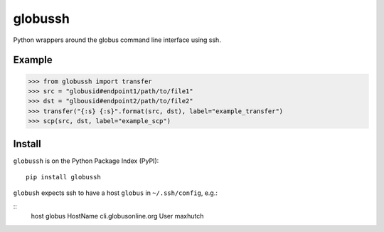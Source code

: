 globussh
========
|Version Status| |Downloads|

Python wrappers around the globus command line interface using ssh.

Example
-------
.. code:: python

   >>> from globussh import transfer
   >>> src = "globusid#endpoint1/path/to/file1"
   >>> dst = "glbousid#endpoint2/path/to/file2"
   >>> transfer("{:s} {:s}".format(src, dst), label="example_transfer")
   >>> scp(src, dst, label="example_scp")

Install
-------

``globussh`` is on the Python Package Index (PyPI):

::

    pip install globussh

``globush`` expects ssh to have a host ``globus`` in ``~/.ssh/config``, e.g.:

::
    host globus
    HostName cli.globusonline.org
    User maxhutch

.. |Version Status| image:: https://pypip.in/v/globussh/badge.png
   :target: https://pypi.python.org/pypi/globussh/
.. |Downloads| image:: https://pypip.in/d/globussh/badge.png
   :target: https://pypi.python.org/pypi/globussh/

